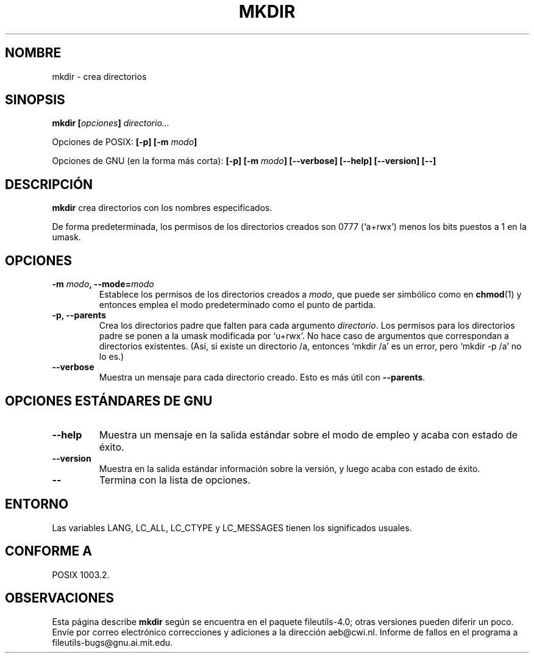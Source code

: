 .\" Copyright Andries Brouwer, Ragnar Hojland Espinosa and A. Wik, 1998.
.\"
.\" This file may be copied under the conditions described
.\" in the LDP GENERAL PUBLIC LICENSE, Version 1, September 1998
.\" that should have been distributed together with this file.
.\"
.\" Translated into Spanish on Mon Jan 11 1999 by Gerardo Aburruzaga
.\" García <gerardo.aburruzaga@uca.es>
.\" Translated revised on Thu Jan 6 2000 by Juan Piernas <piernas@ditec.um.es>
.\"
.TH MKDIR 1 "Noviembre de 1998" "GNU fileutils 4.0"
.SH NOMBRE
mkdir \- crea directorios
.SH SINOPSIS
.BI "mkdir [" opciones "] " directorio...
.sp
Opciones de POSIX:
.BI "[\-p] [\-m " modo ]
.sp
Opciones de GNU (en la forma más corta):
.BI "[\-p] [\-m " modo "] [\-\-verbose]"
.BI "[\-\-help] [\-\-version] [\-\-]"
.SH DESCRIPCIÓN
.B mkdir
crea directorios con los nombres especificados.
.PP
De forma predeterminada, los permisos de los directorios creados son 0777
(`a+rwx') menos los bits puestos a 1 en la umask.
.SH OPCIONES
.TP
.BI "\-m " modo ", \-\-mode=" modo
Establece los permisos de los directorios creados a
.IR modo ,
que puede ser simbólico como en
.BR chmod (1)
y entonces emplea el modo predeterminado como el punto de partida.
.TP
.B "\-p, \-\-parents"
Crea los directorios padre que falten para cada argumento
.IR directorio .
Los permisos para los directorios padre se ponen a la umask modificada 
por `u+rwx'.
No hace caso de argumentos que correspondan a directorios
existentes. (Así, si existe un directorio /a, entonces `mkdir /a' es
un error, pero `mkdir \-p /a' no lo es.)
.TP
.B "\-\-verbose"
Muestra un mensaje para cada directorio creado. Esto es más útil con
.BR "\-\-parents" .
.SH "OPCIONES ESTÁNDARES DE GNU"
.TP
.B "\-\-help"
Muestra un mensaje en la salida estándar sobre el modo de empleo y
acaba con estado de éxito.
.TP
.B "\-\-version"
Muestra en la salida estándar información sobre la versión, y luego
acaba con estado de éxito.
.TP
.B "\-\-"
Termina con la lista de opciones.
.SH ENTORNO
Las variables LANG, LC_ALL, LC_CTYPE y LC_MESSAGES tienen los
significados usuales.
.SH "CONFORME A"
POSIX 1003.2.
.SH OBSERVACIONES
Esta página describe
.B mkdir
según se encuentra en el paquete fileutils-4.0; otras versiones
pueden diferir un poco. Envíe por correo electrónico correcciones y
adiciones a la dirección aeb@cwi.nl.
Informe de fallos en el programa a
fileutils-bugs@gnu.ai.mit.edu.
